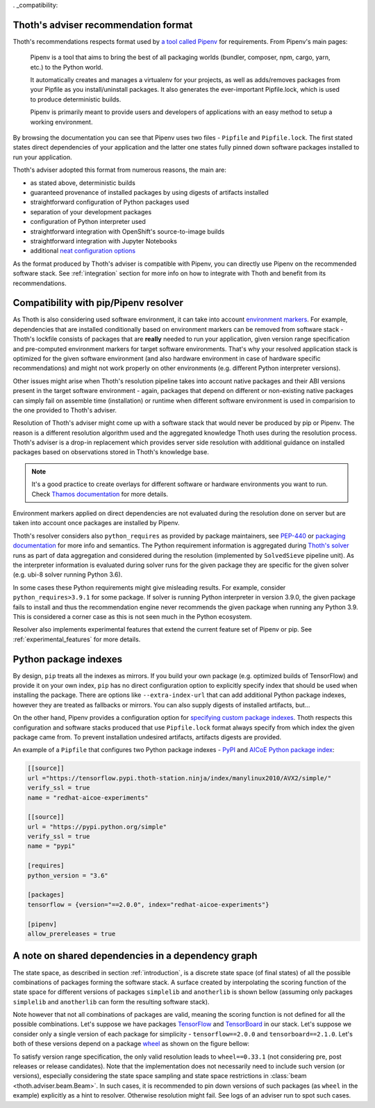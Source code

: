 . _compatibility:

Thoth's adviser recommendation format
=====================================

Thoth's recommendations respects format used by `a tool called Pipenv
<https://github.com/pypa/pipenv>`_ for requirements. From Pipenv's main pages:

  Pipenv is a tool that aims to bring the best of all packaging worlds
  (bundler, composer, npm, cargo, yarn, etc.) to the Python world.

  It automatically creates and manages a virtualenv for your projects, as well
  as adds/removes packages from your Pipfile as you install/uninstall packages.
  It also generates the ever-important Pipfile.lock, which is used to produce
  deterministic builds.

  Pipenv is primarily meant to provide users and developers of applications
  with an easy method to setup a working environment.

By browsing the documentation you can see that Pipenv uses two files -
``Pipfile`` and ``Pipfile.lock``. The first stated states direct dependencies
of your application and the latter one states fully pinned down software
packages installed to run your application.

Thoth's adviser adopted this format from numerous reasons, the main are:

* as stated above, deterministic builds
* guaranteed provenance of installed packages by using digests of artifacts installed
* straightforward configuration of Python packages used
* separation of your development packages
* configuration of Python interpreter used
* straightforward integration with OpenShift's source-to-image builds
* straightforward integration with Jupyter Notebooks
* additional `neat configuration options <https://pipenv.kennethreitz.org/en/latest/advanced/>`_

As the format produced by Thoth's adviser is compatible with Pipenv, you can
directly use Pipenv on the recommended software stack. See :ref:`integration`
section for more info on how to integrate with Thoth and benefit from its
recommendations.

Compatibility with pip/Pipenv resolver
======================================

As Thoth is also considering used software environment, it can take into
account `environment markers <https://www.python.org/dev/peps/pep-0496/>`_. For
example, dependencies that are installed conditionally based on environment
markers can be removed from software stack - Thoth's lockfile consists of
packages that are **really** needed to run your application, given version
range specification and pre-computed environment markers for target software
environments. That's why your resolved application stack is optimized for the
given software environment (and also hardware environment in case of hardware
specific recommendations) and might not work properly on other environments
(e.g. different Python interpreter versions).

Other issues might arise when Thoth's resolution pipeline takes into account
native packages and their ABI versions present in the target software
environment - again, packages that depend on different or non-existing native
packages can simply fail on assemble time (installation) or runtime when
different software environment is used in comparision to the one provided to
Thoth's adviser.

Resolution of Thoth's adviser might come up with a software stack that would
never be produced by pip or Pipenv. The reason is a different resolution
algorithm used and the aggregated knowledge Thoth uses during the resolution
process. Thoth's adviser is a drop-in replacement which provides server side
resolution with additional guidance on installed packages based on observations
stored in Thoth's knowledge base.

.. note::

  It's a good practice to create overlays for different software or hardware
  environments you want to run. Check `Thamos documentation
  <https://github.com/thoth-station/thamos>`__ for more details.

Environment markers applied on direct dependencies are not evaluated during
the resolution done on server but are taken into account once packages are
installed by Pipenv.

Thoth's resolver considers also ``python_requires`` as provided by package
maintainers, see `PEP-440 <https://www.python.org/dev/peps/pep-0440/>`__ or
`packaging documentation
<https://packaging.python.org/guides/distributing-packages-using-setuptools/?highlight=python_requires#python-requires>`__
for more info and semantics. The Python requirement information is aggregated
during `Thoth's solver <https://github.com/thoth-station/solver>`__ runs as
part of data aggregation and considered during the resolution (implemented by
``SolvedSieve`` pipeline unit).  As the interpreter information is evaluated
during solver runs for the given package they are specific for the given solver
(e.g. ubi-8 solver running Python 3.6).

In some cases these Python requirements might give misleading results. For
example, consider ``python_requires>3.9.1`` for some package. If solver is
running Python interpreter in version 3.9.0, the given package fails to install
and thus the recommendation engine never recommends the given package when
running any Python 3.9. This is considered a corner case as this is not seen
much in the Python ecosystem.

Resolver also implements experimental features that extend the current feature
set of Pipenv or pip. See :ref:`experimental_features` for more details.

Python package indexes
======================

By design, ``pip`` treats all the indexes as mirrors. If you build your own
package (e.g. optimized builds of TensorFlow) and provide it on your own index,
``pip`` has no direct configuration option to explicitly specify index that
should be used when installing the package. There are options like
``--extra-index-url`` that can add additional Python package indexes, however
they are treated as fallbacks or mirrors. You can also supply digests of
installed artifacts, but...

On the other hand, Pipenv provides a configuration option for `specifying
custom package indexes
<https://pipenv.kennethreitz.org/en/latest/advanced/#specifying-package-indexes>`_.
Thoth respects this configuration and software stacks produced that use
``Pipfile.lock`` format always specify from which index the given package came
from. To prevent installation undesired artifacts, artifacts digests are
provided.

An example of a ``Pipfile`` that configures two Python package indexes - `PyPI
<https://pypi.org/simple>`_ and `AICoE Python package index
<https://tensorflow.pypi.thoth-station.ninja/>`__:

.. code-block:: toml

  [[source]]
  url ="https://tensorflow.pypi.thoth-station.ninja/index/manylinux2010/AVX2/simple/"
  verify_ssl = true
  name = "redhat-aicoe-experiments"

  [[source]]
  url = "https://pypi.python.org/simple"
  verify_ssl = true
  name = "pypi"

  [requires]
  python_version = "3.6"

  [packages]
  tensorflow = {version="==2.0.0", index="redhat-aicoe-experiments"}

  [pipenv]
  allow_prereleases = true


.. _shared_deps:

A note on shared dependencies in a dependency graph
===================================================

The state space, as described in section :ref:`introduction`, is a discrete
state space (of final states) of all the possible combinations of packages
forming the software stack. A surface created by interpolating the scoring
function of the state space for different versions of packages ``simplelib`` and
``anotherlib`` is shown bellow (assuming only packages ``simplelib`` and
``anotherlib`` can form the resulting software stack).

.. image:: _static/state_space_interpolated.png
   :target: _static/state_space_interpolated.png
   :align: center
   :alt: Interpolated discrete values of scoring function in the state space
         forming a surface.

Note however that not all combinations of packages are valid, meaning the
scoring function is not defined for all the possible combinations. Let's
suppose we have packages `TensorFlow <https://pypi.org/project/tensorflow/>`_
and `TensorBoard <https://pypi.org/project/tensorboard/>`_ in our stack. Let's
suppose we consider only a single version of each package for simplicity -
``tensorflow==2.0.0`` and ``tensorboard==2.1.0``. Let's both of these versions
depend on a package `wheel <https://pypi.org/project/wheel>`_ as shown on the
figure bellow:

.. image:: _static/shared_dependencies.png
   :target: _static/shared_dependencies.png
   :align: center
   :alt: An example of shared dependencies.

To satisfy version range specification, the only valid resolution leads to
``wheel==0.33.1`` (not considering pre, post releases or release candidates).
Note that the implementation does not necessarily need to include such version
(or versions), especially considering the state space sampling and state space
restrictions in :class:`beam <thoth.adviser.beam.Beam>`. In such cases, it is
recommended to pin down versions of such packages (as ``wheel`` in the example)
explicitly as a hint to resolver.  Otherwise resolution might fail. See logs of
an adviser run to spot such cases.
